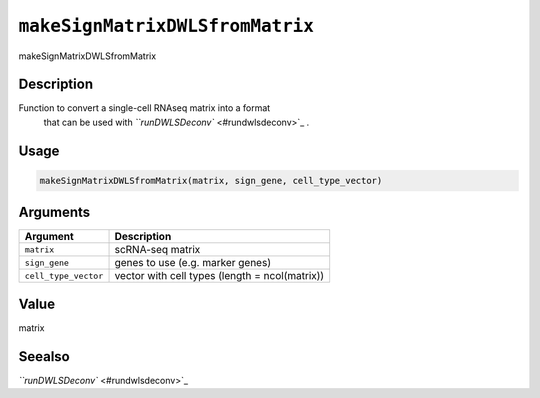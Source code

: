 
``makeSignMatrixDWLSfromMatrix``
====================================

makeSignMatrixDWLSfromMatrix

Description
-----------

Function to convert a single-cell RNAseq matrix into a format
 that can be used with `\ ``runDWLSDeconv`` <#rundwlsdeconv>`_ .

Usage
-----

.. code-block:: r

   makeSignMatrixDWLSfromMatrix(matrix, sign_gene, cell_type_vector)

Arguments
---------

.. list-table::
   :header-rows: 1

   * - Argument
     - Description
   * - ``matrix``
     - scRNA-seq matrix
   * - ``sign_gene``
     - genes to use (e.g. marker genes)
   * - ``cell_type_vector``
     - vector with cell types (length = ncol(matrix))


Value
-----

matrix

Seealso
-------

`\ ``runDWLSDeconv`` <#rundwlsdeconv>`_
